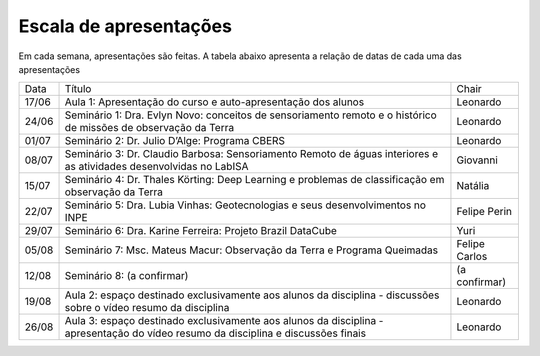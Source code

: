 Escala de apresentações
=========================

Em cada semana, apresentações são feitas. A tabela abaixo apresenta a relação de datas de cada uma das apresentações

+-------+-----------------------------------------------------------------------------------------------------------------------------------+---------------+
|  Data |                                                               Título                                                              |     Chair     |
+-------+-----------------------------------------------------------------------------------------------------------------------------------+---------------+
| 17/06 | Aula 1: Apresentação do curso e auto-apresentação dos alunos                                                                      |    Leonardo   |
+-------+-----------------------------------------------------------------------------------------------------------------------------------+---------------+
| 24/06 | Seminário 1: Dra. Evlyn Novo: conceitos de sensoriamento remoto e o histórico de missões de observação da Terra                   |    Leonardo   |
+-------+-----------------------------------------------------------------------------------------------------------------------------------+---------------+
| 01/07 | Seminário 2: Dr. Julio D’Alge: Programa CBERS                                                                                     |    Leonardo   |
+-------+-----------------------------------------------------------------------------------------------------------------------------------+---------------+
| 08/07 | Seminário 3: Dr. Claudio Barbosa: Sensoriamento Remoto de águas interiores e as atividades desenvolvidas no LabISA                |    Giovanni   |
+-------+-----------------------------------------------------------------------------------------------------------------------------------+---------------+
| 15/07 | Seminário 4: Dr. Thales Körting: Deep Learning e problemas de classificação em observação da Terra                                |    Natália    |
+-------+-----------------------------------------------------------------------------------------------------------------------------------+---------------+
| 22/07 | Seminário 5: Dra. Lubia Vinhas: Geotecnologias e seus desenvolvimentos no INPE                                                    | Felipe Perin  |
+-------+-----------------------------------------------------------------------------------------------------------------------------------+---------------+
| 29/07 | Seminário 6: Dra. Karine Ferreira: Projeto Brazil DataCube                                                                        |      Yuri     |
+-------+-----------------------------------------------------------------------------------------------------------------------------------+---------------+
| 05/08 | Seminário 7: Msc. Mateus Macur: Observação da Terra e Programa Queimadas                                                          | Felipe Carlos |
+-------+-----------------------------------------------------------------------------------------------------------------------------------+---------------+
| 12/08 | Seminário 8: (a confirmar)                                                                                                        | (a confirmar) |
+-------+-----------------------------------------------------------------------------------------------------------------------------------+---------------+
| 19/08 | Aula 2: espaço destinado exclusivamente aos alunos da disciplina - discussões sobre o vídeo resumo da disciplina                  |    Leonardo   |
+-------+-----------------------------------------------------------------------------------------------------------------------------------+---------------+
| 26/08 | Aula 3: espaço destinado exclusivamente aos alunos da disciplina - apresentação do vídeo resumo da disciplina e discussões finais |    Leonardo   |
+-------+-----------------------------------------------------------------------------------------------------------------------------------+---------------+
